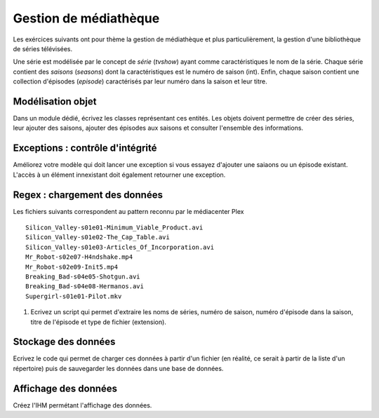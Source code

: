 Gestion de médiathèque
======================

Les exércices suivants ont pour thème la gestion de médiathèque et plus particulièrement, la gestion d'une bibliothèque
de séries télévisées.

Une série est modélisée par le concept de *série* (`tvshow`)  ayant comme caractéristiques le nom de la série. Chaque
série contient des *saisons* (`seasons`) dont la caractéristiques est le numéro de saison (int). Enfin, chaque saison
contient une collection d'épisodes (`episode`) caractérisés par leur numéro dans la saison et leur titre.

Modélisation objet
------------------

Dans un module dédié, écrivez les classes représentant ces entités. Les objets doivent permettre de créer des séries,
leur ajouter des saisons, ajouter des épisodes aux saisons et consulter l'ensemble des informations.

Exceptions : contrôle d'intégrité
---------------------------------

Améliorez votre modèle qui doit lancer une exception si vous essayez d'ajouter une saiaons ou un épisode existant.
L'accès à un élément innexistant doit également retourner une exception.

Regex : chargement des données
------------------------------

Les fichiers suivants correspondent au pattern reconnu par le médiacenter Plex ::

    Silicon_Valley-s01e01-Minimum_Viable_Product.avi
    Silicon_Valley-s01e02-The_Cap_Table.avi
    Silicon_Valley-s01e03-Articles_Of_Incorporation.avi
    Mr_Robot-s02e07-H4ndshake.mp4
    Mr_Robot-s02e09-Init5.mp4
    Breaking_Bad-s04e05-Shotgun.avi
    Breaking_Bad-s04e08-Hermanos.avi
    Supergirl-s01e01-Pilot.mkv

#. Ecrivez un script qui permet d'extraire les noms de séries, numéro de saison,
   numéro d'épisode dans la saison, titre de l'épisode et type de fichier
   (extension).

Stockage des données
--------------------

Ecrivez le code qui permet de charger ces données à partir d'un fichier (en réalité, ce serait à partir de la liste
d'un répertoire) puis de sauvegarder les données dans une base de données.

Affichage des données
---------------------

Créez l'IHM permétant l'affichage des données.